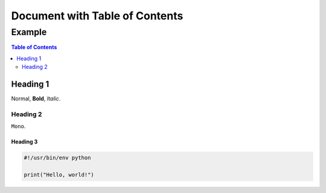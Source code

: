 ===============================
Document with Table of Contents
===============================

-------
Example
-------

.. contents:: Table of Contents
   :depth: 2

Heading 1
=========

Normal, **Bold**, *Italic*.

Heading 2
---------

``Mono``.

Heading 3
~~~~~~~~~

.. code:: python

  #!/usr/bin/env python

  print("Hello, world!")
 
